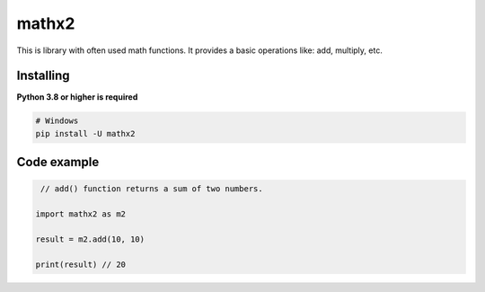 mathx2
======

This is library with often used math functions.
It provides a basic operations like: add, multiply, etc.


Installing
~~~~~~~~~~

**Python 3.8 or higher is required**


.. code:: sh

    # Windows
    pip install -U mathx2


Code example
~~~~~~~~~~~~

.. code:: py

    // add() function returns a sum of two numbers.

   import mathx2 as m2
   
   result = m2.add(10, 10)

   print(result) // 20

